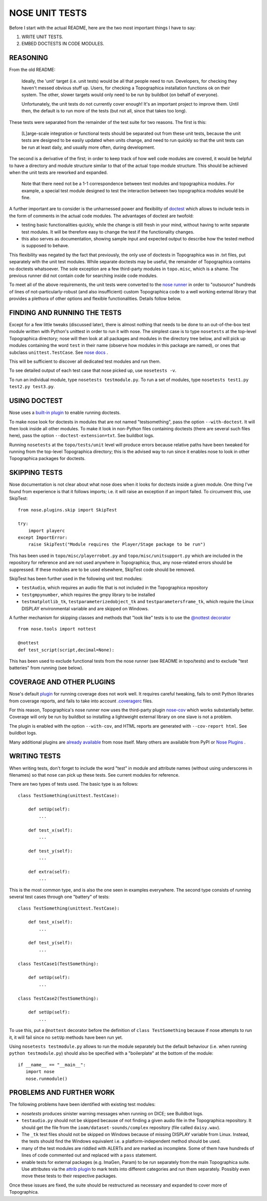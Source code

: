 NOSE UNIT TESTS
===============

Before I start with the actual README, here are the two most important things I have to say:

1. WRITE UNIT TESTS.

2. EMBED DOCTESTS IN CODE MODULES.


REASONING
---------

From the old README:

   Ideally, the 'unit' target (i.e. unit tests) would be all that people
   need to run. Developers, for checking they haven't messed obvious
   stuff up. Users, for checking a Topographica installation functions ok
   on their system. The other, slower targets would only need to be run
   by buildbot (on behalf of everyone).
   
   Unfortunately, the unit tests do not currently cover enough! It's an
   important project to improve them. Until then, the default is to run
   more of the tests (but not all, since that takes too long).

These tests were separated from the remainder of the test suite for two reasons. The first is this:

   [L]arge-scale integration or functional tests should be
   separated out from these unit tests, because the unit tests are
   designed to be easily updated when units change, and need to run
   quickly so that the unit tests can be run at least daily, and usually
   more often, during development.

The second is a derivative of the first; in order to keep track of how well code modules are covered, it would be helpful to have a directory
and module structure similar to that of the actual ``topo`` module structure. This should be achieved when the unit tests are reworked and expanded.

   Note that there need not be a 1-1 correspondence between test modules
   and topographica modules.  For example, a special test module designed
   to test the interaction between two topographica modules would be
   fine.

A further important are to consider is the unharnessed power and flexibility of `doctest <http://docs.python.org/2/library/doctest.html>`_ which allows to include tests in the form of comments in the actual code modules. The advantages of doctest are twofold:

- testing basic functionalities quickly, while the change is still fresh in your mind, without having to write separate test modules. It will be
  therefore easy to change the test if the functionality changes.

- this also serves as documentation, showing sample input and expected output to describe how the tested method is supposed to behave.

This flexibility was negated by the fact that previously, the only use of doctests in Topographica was in .txt files, put separately with the unit
test modules. While separate doctests may be useful, the remainder of Topographica contains no doctests whatsoever. The sole exception are a few
third-party modules in ``topo.misc``, which is a shame. The previous runner did not contain code for searching inside code modules.

To meet all of the above requirements, the unit tests were converted to the `nose runner <https://nose.readthedocs.org/en/latest/index.html>`_
in order to "outsource" hundreds of lines of not-particularly-robust (and also insufficient) custom Topographica code to a well working external
library that provides a plethora of other options and flexible functionalities. Details follow below.


FINDING AND RUNNING THE TESTS
-----------------------------

Except for a few little tweaks (discussed later), there is almost nothing that needs to be done to an out-of-the-box test module written with Python's
unittest in order to run it with nose. The simplest case is to type ``nosetests`` at the top-level Topographica directory; nose will then look at all
packages and modules in the directory tree below, and will pick up modules containing the word ``test`` in their name (observe how modules in this
package are named), or ones that subclass ``unittest.TestCase``. See `nose docs <https://nose.readthedocs.org/en/latest/finding_tests.html>`_ .

This will be sufficient to discover all dedicated test modules and run them.

To see detailed output of each test case that nose picked up, use ``nosetests -v``.

To run an individual module, type ``nosetests testmodule.py``. To run a set of modules, type ``nosetests test1.py test2.py test3.py``.

USING DOCTEST
-------------

Nose uses a `built-in plugin <https://nose.readthedocs.org/en/latest/plugins/doctests.html>`_ to enable running doctests.

To make nose look for doctests in modules that are not named "testsomething", pass the option ``--with-doctest``. It will then look inside all other
modules. To make it look in non-Python files containing doctests (there are several such files here), pass the option ``--doctest-extension=txt``.
See buildbot logs.

Running ``nosetests`` at the ``topo/tests/unit`` level will produce errors because relative paths have been tweaked for running from the top-level
Topographica directory; this is the advised way to run since it enables nose to look in other Topographica packages for doctests.

SKIPPING TESTS
--------------

Nose documentation is not clear about what nose does when it looks for doctests inside a given module. One thing I've found from experience is that
it follows imports; i.e. it will raise an exception if an import failed. To circumvent this, use SkipTest::

   from nose.plugins.skip import SkipTest
   
   try:
       import playerc
   except ImportError:
       raise SkipTest("Module requires the Player/Stage package to be run")

This has been used in ``topo/misc/playerrobot.py`` and ``topo/misc/unitsupport.py`` which are included in the repository for reference and are not 
used anywhere in Topographica; thus, any nose-related errors should be suppressed. If these modules are to be used elsewhere, SkipTest code should
be removed.

SkipTest has been further used in the following unit test modules:

- ``testAudio``, which requires an audio file that is not included in the Topographica repository

- ``testgmpynumber``, which requires the gmpy library to be installed

- ``testmatplotlib_tk``, ``testparameterizedobject_tk`` and ``testparametersframe_tk``, which require the Linux DISPLAY environmental variable and
  are skipped on Windows.
  
A further mechanism for skipping classes and methods that "look like" tests is to use the `@nottest decorator <https://nose.readthedocs.org/en/latest/testing_tools.html?highlight=nottest#nose.tools.nottest>`_ ::

   from nose.tools import nottest
   
   @nottest
   def test_script(script,decimal=None):

This has been used to exclude functional tests from the nose runner (see README in topo/tests) and to exclude "test batteries" from running (see below).

COVERAGE AND OTHER PLUGINS
--------------------------

Nose's default `plugin <https://nose.readthedocs.org/en/latest/plugins/cover.html>`_ for running coverage does not work well. It requires careful
tweaking, fails to omit Python libraries from coverage reports, and fails to take into account `.coveragerc <http://nedbatchelder.com/code/coverage/config.html>`_ files.

For this reason, Topographica's nose runner now uses the third-party plugin `nose-cov <https://pypi.python.org/pypi/nose-cov>`_ which works
substantially better. Coverage will only be run by buildbot so installing a lightweight external library on one slave is not a problem.

The plugin is enabled with the option ``--with-cov``, and HTML reports are generated with ``--cov-report html``. See buildbot logs.

Many additional plugins are `already available <https://nose.readthedocs.org/en/latest/plugins/builtin.html>`_ from nose itself. Many others are
available from PyPI or `Nose Plugins <http://nose-plugins.jottit.com/>`_ .

WRITING TESTS
-------------

When writing tests, don't forget to include the word "test" in module and attribute names (without using underscores in filenames) so that nose
can pick up these tests. See current modules for reference.

There are two types of tests used. The basic type is as follows::

   class TestSomething(unittest.TestCase):
   
       def setUp(self):
           ...
   
       def test_x(self):
           ...
   
       def test_y(self):
           ...
   
       def extra(self):
           ...

This is the most common type, and is also the one seen in examples everywhere. The second type consists of running several test cases through
one "battery" of tests::

   class TestSomething(unittest.TestCase):
   
       def test_x(self):
           ...
   
       def test_y(self):
           ...
   
   class TestCase1(TestSomething):
   
       def setUp(self):
           ...
   
   class TestCase2(TestSomething):
   
       def setUp(self):
           ...
		   
To use this, put a ``@nottest`` decorator before the definition of ``class TestSomething`` because if nose attempts to run it, it will fail
since no ``setUp`` methods have been run yet.

Using ``nosetests testmodule.py`` allows to run the module separately but the default behaviour (i.e. when running ``python testmodule.py``) should
also be specified with a "boilerplate" at the bottom of the module::

   if __name__ == "__main__":
      import nose
      nose.runmodule()

PROBLEMS AND FURTHER WORK
-------------------------

The following problems have been identified with existing test modules:

- `nosetests` produces sinister warning messages when running on DICE; see Buildbot logs.

- ``testaudio.py`` should not be skipped because of not finding a given audio file in the Topographica repository. It should get the file from the
  ``ioam/dataset-sounds/complex`` repository (file called ``daisy.wav``).

- The ``_tk`` test files should not be skipped on Windows because of missing DISPLAY variable from Linux. Instead, the tests should find the Windows
  equivalent i.e. a platform-independent method should be used.

- many of the test modules are riddled with ALERTs and are marked as incomplete. Some of them have hundreds of lines of code commented out and
  replaced with a ``pass`` statement.

- enable tests for external packages (e.g. ImaGen, Param) to be run separately from the main Topographica suite. Use attributes via the
  `attrib plugin <https://nose.readthedocs.org/en/latest/plugins/attrib.html>`_ to mark tests into different categories and run them separately. Possibly even move these tests to their respective packages.
  
Once these issues are fixed, the suite should be restructured as necessary and expanded to cover more of Topographica.